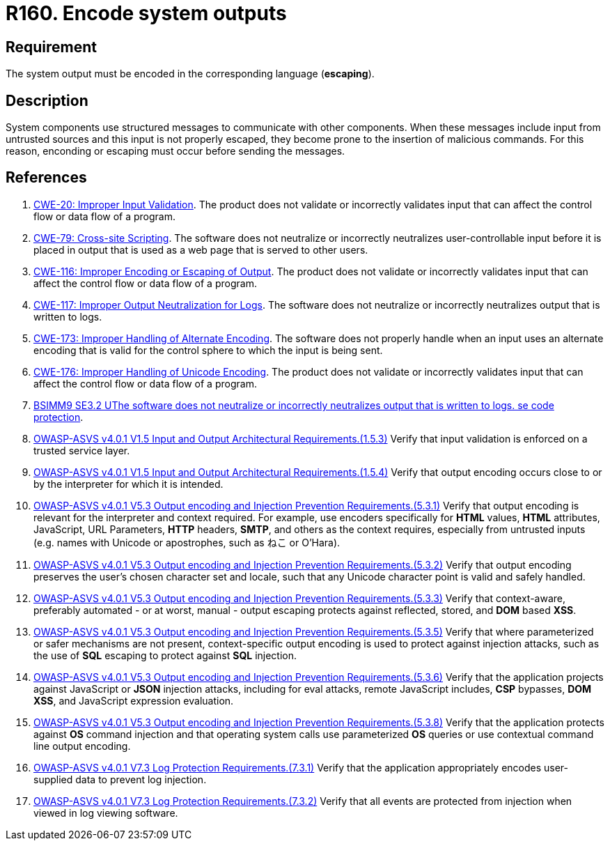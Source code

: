 :slug: rules/160/
:category: source
:description: This requirement establishes the importance of encoding system outputs in the corresponding language.
:keywords: Encoding, Outputs, Escaping, BSIMM9, ASVS, CWE, Rules, Ethical Hacking, Pentesting
:rules: yes

= R160. Encode system outputs

== Requirement

The system output must be encoded in the corresponding language (*escaping*).

== Description

System components use structured messages to communicate with other components.
When these messages include input from untrusted sources and this input is not
properly escaped,
they become prone to the insertion of malicious commands.
For this reason, enconding or escaping must occur before sending the messages.

== References

. [[r1]] link:https://cwe.mitre.org/data/definitions/20.html[CWE-20: Improper Input Validation].
The product does not validate or incorrectly validates input that can affect
the control flow or data flow of a program.

. [[r2]] link:https://cwe.mitre.org/data/definitions/79.html[CWE-79: Cross-site Scripting].
The software does not neutralize or incorrectly neutralizes user-controllable
input before it is placed in output that is used as a web page that is served
to other users.

. [[r3]] link:https://cwe.mitre.org/data/definitions/116.html[CWE-116: Improper Encoding or Escaping of Output].
The product does not validate or incorrectly validates input that can affect
the control flow or data flow of a program.

. [[r4]] link:https://cwe.mitre.org/data/definitions/117.html[CWE-117: Improper Output Neutralization for Logs].
The software does not neutralize or incorrectly neutralizes output that is
written to logs.

. [[r5]] link:https://cwe.mitre.org/data/definitions/173.html[CWE-173: Improper Handling of Alternate Encoding].
The software does not properly handle when an input uses an alternate encoding
that is valid for the control sphere to which the input is being sent.

. [[r6]] link:https://cwe.mitre.org/data/definitions/176.html[CWE-176: Improper Handling of Unicode Encoding].
The product does not validate or incorrectly validates input that can affect
the control flow or data flow of a program.

. [[r7]] link:https://www.bsimm.com/framework/deployment/software-environment.html[BSIMM9 SE3.2 UThe software does not neutralize or incorrectly neutralizes output that is written to logs. se code protection].

. [[r8]] link:https://owasp.org/www-project-application-security-verification-standard/[OWASP-ASVS v4.0.1
V1.5 Input and Output Architectural Requirements.(1.5.3)]
Verify that input validation is enforced on a trusted service layer.

. [[r9]] link:https://owasp.org/www-project-application-security-verification-standard/[OWASP-ASVS v4.0.1
V1.5 Input and Output Architectural Requirements.(1.5.4)]
Verify that output encoding occurs close to or by the interpreter for which it
is intended.

. [[r10]] link:https://owasp.org/www-project-application-security-verification-standard/[OWASP-ASVS v4.0.1
V5.3 Output encoding and Injection Prevention Requirements.(5.3.1)]
Verify that output encoding is relevant for the interpreter and context
required.
For example, use encoders specifically for *HTML* values, *HTML* attributes,
JavaScript, URL Parameters, *HTTP* headers, *SMTP*, and others as the context
requires, especially from untrusted inputs
(e.g. names with Unicode or apostrophes, such as ねこ or O'Hara).

. [[r11]] link:https://owasp.org/www-project-application-security-verification-standard/[OWASP-ASVS v4.0.1
V5.3 Output encoding and Injection Prevention Requirements.(5.3.2)]
Verify that output encoding preserves the user's chosen character set and
locale,
such that any Unicode character point is valid and safely handled.

. [[r12]] link:https://owasp.org/www-project-application-security-verification-standard/[OWASP-ASVS v4.0.1
V5.3 Output encoding and Injection Prevention Requirements.(5.3.3)]
Verify that context-aware, preferably automated - or at worst, manual - output
escaping protects against reflected, stored, and *DOM* based *XSS*.

. [[r13]] link:https://owasp.org/www-project-application-security-verification-standard/[OWASP-ASVS v4.0.1
V5.3 Output encoding and Injection Prevention Requirements.(5.3.5)]
Verify that where parameterized or safer mechanisms are not present,
context-specific output encoding is used to protect against injection attacks,
such as the use of *SQL* escaping to protect against *SQL* injection.

. [[r14]] link:https://owasp.org/www-project-application-security-verification-standard/[OWASP-ASVS v4.0.1
V5.3 Output encoding and Injection Prevention Requirements.(5.3.6)]
Verify that the application projects against JavaScript or *JSON* injection
attacks,
including for eval attacks, remote JavaScript includes, *CSP* bypasses,
**DOM XSS**, and JavaScript expression evaluation.

. [[r15]] link:https://owasp.org/www-project-application-security-verification-standard/[OWASP-ASVS v4.0.1
V5.3 Output encoding and Injection Prevention Requirements.(5.3.8)]
Verify that the application protects against *OS* command injection and that
operating system calls use parameterized *OS* queries or use contextual command
line output encoding.

. [[r16]] link:https://owasp.org/www-project-application-security-verification-standard/[OWASP-ASVS v4.0.1
V7.3 Log Protection Requirements.(7.3.1)]
Verify that the application appropriately encodes user-supplied data to prevent
log injection.

. [[r17]] link:https://owasp.org/www-project-application-security-verification-standard/[OWASP-ASVS v4.0.1
V7.3 Log Protection Requirements.(7.3.2)]
Verify that all events are protected from injection when viewed in log viewing
software.
